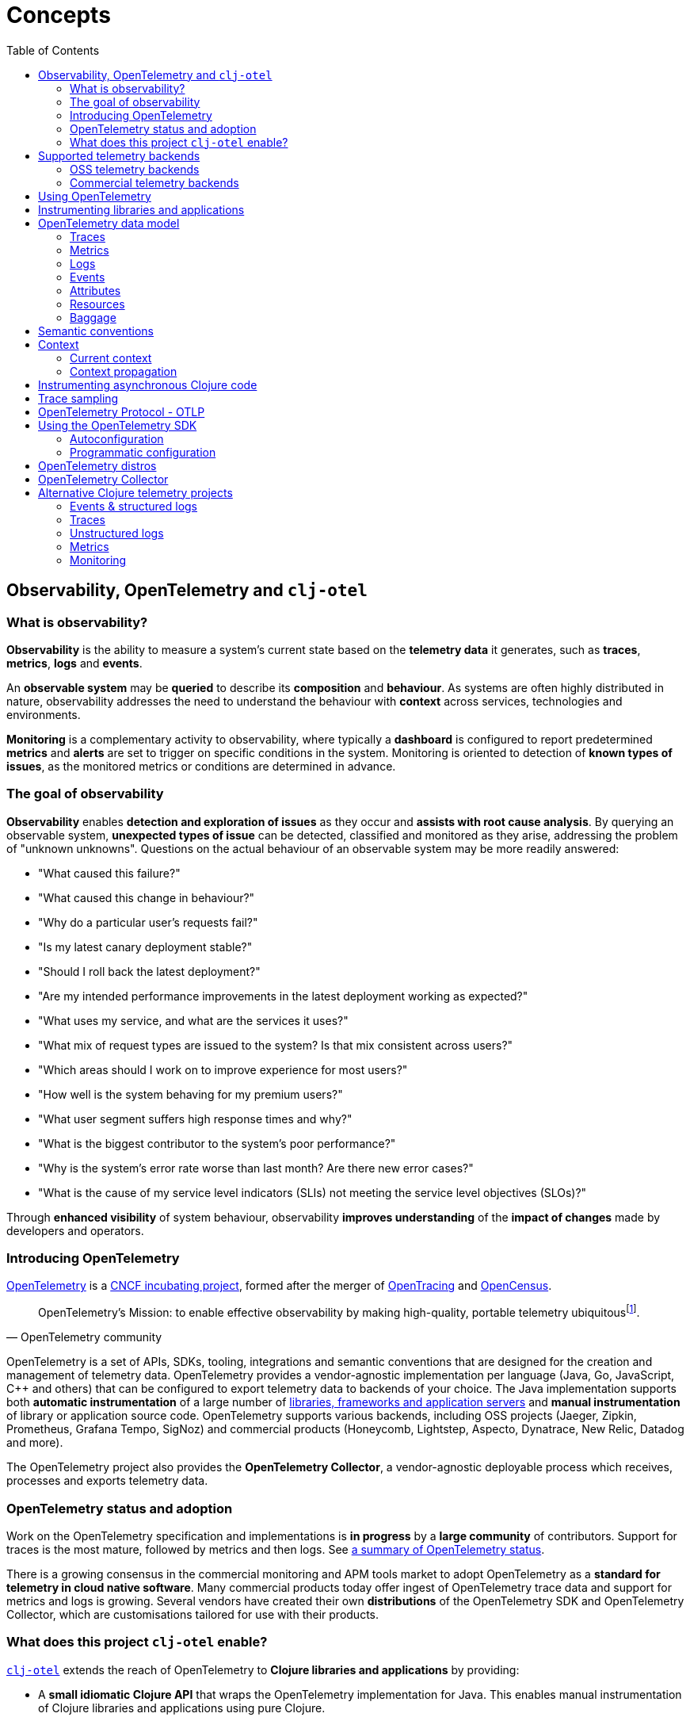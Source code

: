 = Concepts
:toc:
:icons: font

== Observability, OpenTelemetry and `clj-otel`

=== What is observability?

*Observability* is the ability to measure a system's current state based on the *telemetry data* it generates, such as *traces*, *metrics*, *logs* and *events*.

An *observable system* may be *queried* to describe its *composition* and *behaviour*.
As systems are often highly distributed in nature, observability addresses the need to understand the behaviour with *context* across services, technologies and environments.

*Monitoring* is a complementary activity to observability, where typically a *dashboard* is configured to report predetermined *metrics* and *alerts* are set to trigger on specific conditions in the system.
Monitoring is oriented to detection of *known types of issues*, as the monitored metrics or conditions are determined in advance.

=== The goal of observability

*Observability* enables *detection and exploration of issues* as they occur and *assists with root cause analysis*.
By querying an observable system, *unexpected types of issue* can be detected, classified and monitored as they arise, addressing the problem of "unknown unknowns".
Questions on the actual behaviour of an observable system may be more readily answered:

* "What caused this failure?"
* "What caused this change in behaviour?"
* "Why do a particular user's requests fail?"
* "Is my latest canary deployment stable?"
* "Should I roll back the latest deployment?"
* "Are my intended performance improvements in the latest deployment working as expected?"
* "What uses my service, and what are the services it uses?"
* "What mix of request types are issued to the system?
Is that mix consistent across users?"
* "Which areas should I work on to improve experience for most users?"
* "How well is the system behaving for my premium users?"
* "What user segment suffers high response times and why?"
* "What is the biggest contributor to the system's poor performance?"
* "Why is the system's error rate worse than last month?
Are there new error cases?"
* "What is the cause of my service level indicators (SLIs) not meeting the service level objectives (SLOs)?"

Through *enhanced visibility* of system behaviour, observability *improves understanding* of the *impact of changes* made by developers and operators.

=== Introducing OpenTelemetry

https://opentelemetry.io/[OpenTelemetry] is a https://www.cncf.io/projects/[CNCF incubating project], formed after the merger of https://opentracing.io/[OpenTracing] and https://opencensus.io/[OpenCensus].

[quote,OpenTelemetry community]
OpenTelemetry's Mission: to enable effective observability by making high-quality, portable telemetry ubiquitousfootnote:[See https://github.com/open-telemetry/community/blob/main/mission-vision-values.md#mission-our-overall-north-star-as-a-community[OTel Mission, Vision And Values]].

OpenTelemetry is a set of APIs, SDKs, tooling, integrations and semantic conventions that are designed for the creation and management of telemetry data.
OpenTelemetry provides a vendor-agnostic implementation per language (Java, Go, JavaScript, C++ and others) that can be configured to export telemetry data to backends of your choice.
The Java implementation supports both *automatic instrumentation* of a large number of https://github.com/open-telemetry/opentelemetry-java-instrumentation/blob/main/docs/supported-libraries.md[libraries, frameworks and application servers] and *manual instrumentation* of library or application source code.
OpenTelemetry supports various backends, including OSS projects (Jaeger, Zipkin, Prometheus, Grafana Tempo, SigNoz) and commercial products (Honeycomb, Lightstep, Aspecto, Dynatrace, New Relic, Datadog and more).

The OpenTelemetry project also provides the *OpenTelemetry Collector*, a vendor-agnostic deployable process which receives, processes and exports telemetry data.

=== OpenTelemetry status and adoption

Work on the OpenTelemetry specification and implementations is *in progress* by a *large community* of contributors.
Support for traces is the most mature, followed by metrics and then logs.
See https://opentelemetry.io/status/[a summary of OpenTelemetry status].

There is a growing consensus in the commercial monitoring and APM tools market to adopt OpenTelemetry as a *standard for telemetry in cloud native software*.
Many commercial products today offer ingest of OpenTelemetry trace data and support for metrics and logs is growing.
Several vendors have created their own *distributions* of the OpenTelemetry SDK and OpenTelemetry Collector, which are customisations tailored for use with their products.

=== What does this project `clj-otel` enable?

https://github.com/steffan-westcott/clj-otel[`clj-otel`] extends the reach of OpenTelemetry to *Clojure libraries and applications* by providing:

* A *small idiomatic Clojure API* that wraps the OpenTelemetry implementation for Java.
This enables manual instrumentation of Clojure libraries and applications using pure Clojure.
* *Ring middleware* and *Pedestal interceptors* for server span support.
* Support for creating spans around *asynchronous* Clojure code.
* A Clojure wrapper for *programmatic configuration* of the OpenTelemetry SDK.

https://github.com/steffan-westcott/clj-otel[`clj-otel`] is an umbrella project for several Clojure modules `clj-otel-*`.
They depend on the OpenTelemetry implementation for Java https://github.com/open-telemetry/opentelemetry-java[`opentelemetry-java`] and the OpenTelemetry instrumentation agent provided by https://github.com/open-telemetry/opentelemetry-java-instrumentation[`opentelemetry-java-instrumentation`].

== Supported telemetry backends

OpenTelemetry *exports* telemetry data to a variety of telemetry backends.
The choice of backend(s) is applied when configuring system components for deployment.

Query and presentation capabilities vary between backends.
Many backends predate OpenTelemetry and were conceived as solutions focussed on tracing, monitoring or application performance management (APM).
They have since been retrofitted to ingest telemetry data from OpenTelemetry.

The following sections are incomplete selections of open-source software (OSS) and commercial backends that accept telemetry data from OpenTelemetry.

=== OSS telemetry backends

* https://www.jaegertracing.io/[Jaeger]
* https://zipkin.io/[Zipkin]
* https://prometheus.io/[Prometheus]
* https://grafana.com/oss/tempo/[Grafana Tempo]
* https://signoz.io/[SigNoz]

=== Commercial telemetry backends

NOTE: Some commercial telemetry backends have a free version with a reduced capacity or feature set.

* https://www.honeycomb.io/[Honeycomb]
* https://lightstep.com/[Lightstep]
* https://www.dynatrace.com/[Dynatrace]
* https://newrelic.com/[New Relic]
* https://grafana.com/products/cloud/[Grafana Cloud]
* https://www.aspecto.io/[Aspecto]
* https://www.datadoghq.com/[Datadog]
* https://www.elastic.co/apm/[Elastic APM]
* https://www.splunk.com/en_us/observability.html[Splunk Observability Cloud]
* https://www.sumologic.com/[Sumo Logic]
* https://uptrace.dev/[Uptrace]
* https://www.appdynamics.com/[AppDynamics]
* https://www.instana.com/[Instana]
* https://aws.amazon.com/xray/[AWS X-Ray]
* https://cloud.google.com/trace[Google Cloud Trace]
* https://docs.microsoft.com/en-us/azure/azure-monitor/app/app-insights-overview[Azure Application Insights]
* https://docs.oracle.com/en-us/iaas/application-performance-monitoring/index.html[Oracle Cloud Infrastructure APM]
* https://tanzu.vmware.com/observability[VMWare Tanzu Observability]
* https://www.logicmonitor.com/[LogicMonitor]

== Using OpenTelemetry

The general workflow for using OpenTelemetry with your library or application is:

. Add instrumentation to your library or application such that it exports telemetry data.
. Configure system components to control how the telemetry data are processed and exported, either directly to telemetry backends or via OpenTelemetry Collector instance(s).
. Use telemetry backend features to explore system behaviour described by the telemetry data.

== Instrumenting libraries and applications

Instrumenting a library or application involves adding behaviour such that it exports telemetry data as it runs.

[#_automatic_instrumentation]
*Automatic instrumentation* achieves this by dynamically altering the library or application at runtime.
For the Java platform, automatic instrumentation is performed by the https://github.com/open-telemetry/opentelemetry-java-instrumentation[*OpenTelemetry instrumentation agent*], a Java agent that runs with the application.
Many https://github.com/open-telemetry/opentelemetry-java-instrumentation/blob/main/docs/supported-libraries.md[libraries, frameworks and application servers] are supported by the agent out of the box.
For example, the agent will create server spans for requests received by a Jetty server, and client spans for requests issued by an Apache HttpClient instance.

[#_manual_instrumentation]
*Manual instrumentation* involves adding program code to the library or application at design time, using the OpenTelemetry API.
The `clj-otel-api` module in this project wraps the OpenTelemetry API for Java in an idiomatic Clojure facade.

IMPORTANT: Manual instrumentation program code depends on the OpenTelemetry API, never the OpenTelemetry SDK.

It is possible to combine automatic and manual instrumentation.
For example, attributes and events can be added using manual instrumentation to a span created by the agent, as well as adding extra spans.
This demonstrates manually enriching the telemetry data produced by an automatically instrumented application.

TIP: Make use of automatic instrumentation if possible for your application, as this is a quick way to get high quality telemetry with almost no effort.
Use manual instrumentation to enrich the telemetry data, or if your application does not use a framework supported by the agent.

== OpenTelemetry data model

In observability terms, *telemetry data* is an aggregation of data from four sources: traces, metrics, logs and events.
In the OpenTelemetry data model, these map onto traces, metrics and logs *data sources*.
Events are treated as a specific type of log, or captured as part of a trace.

[#_traces]
=== Traces

A trace represents the *flow of a single transaction* throughout the system.
A trace comprises a tree of *spans*, where a span represents a *unit of work* in a service and the parent-child relationship between the spans represent dependencies between them.
The *root span* of a trace typically describes the entire transaction and the other spans in the trace describe units of work performed as part of the transaction.
Traces provide causal *context* for system activity and can identify other telemetry data (metrics or logs) that are relevant.

Span data may include a name, *span kind*, attributes, start/end timestamps, links to other spans, a list of events and a status.

* The span name should identify a class of spans and not include data.
* The span kind indicates the relationship between the span and its parent and children in the trace.
The span kind is one of:
** `CLIENT` : Covers the client side of issuing a synchronous request, where the client side waits until a response is received.
** `SERVER` : Covers the server side of handling a synchronous request, where the remote client waits for a response.
** `PRODUCER` : Covers initiation of an asynchronous request, where the corresponding consumer span may start after the producer span ends.
** `CONSUMER` : Covers processing of an asynchronous producer request.
** `INTERNAL` : An internal operation within the local application or service.
* The events are timestamped records that may include attributes.
Exceptions thrown in a span's scope are captured as events.
* The status has a code `Ok` or `Error`, and in case of `Error` may also have a string description.

See specifications for https://opentelemetry.io/docs/reference/specification/trace/api/#span[span] and https://opentelemetry.io/docs/reference/specification/trace/api/#spankind[span kind].

=== Metrics

A metric is a numerical *measurement over a period of time*.
Metrics are used to indicate quantitative aspects of *system health*, such as resource (memory, disk, compute, network) usage, error rate, message queue length, and request response time.

=== Logs

A service log is made of *lines of text* (possibly structured e.g. in JSON format) written when certain *points in the service code are executed*.
Logs are well suited to ad-hoc debugging and capture of low-level details.

=== Events

Events are captured as either a specific type of log or as a span event.
Events are records that *describe actions taken* by the system over time, or *environmental changes* that occurred which are significant to the system, such as a service deployment or change in configuration.

[#_attributes]
=== Attributes

Attributes may be attached to some telemetry data such as spans and resources.
Attributes are a map where each entry has a string key and a value which is a boolean, long, double, string or an array of one of those types.
Attributes with `nil` values are dropped.

See the specification for https://opentelemetry.io/docs/reference/specification/common/common/#attributes[attributes] and https://opentelemetry.io/docs/reference/specification/common/attribute-naming/[attribute naming].

=== Resources

A resource captures information about the entity for which telemetry data is recorded.
For example, information on the host and JVM version may be part of a resource.
Resources are included as part of other telemetry data such a traces and metrics.

The OpenTelemetry SDK contains resource implementations which capture a variety of host and process information.

=== Baggage

Baggage is mechanism for propagating telemetry metadata and is represented as a simple map.
It is intended as a means to add contextual information at a point in a transaction, to be read by a downstream service later in the same transaction and used as an element of telemetry data e.g. an attribute.
An example is to put a user identifier in the baggage to indicate the principal of a request.

== Semantic conventions

OpenTelemetry has defined a rich set of conventions for telemetry data.
This semantic unification across vendors and technologies promotes analysis of telemetry data created in heterogeneous, polyglot systems.
In particular, *semantic attributes* for spans and metrics are defined for common base technologies like HTTP, database, RPC, messaging, FaaS (Function as a Service) and others.
See https://opentelemetry.io/docs/concepts/glossary/#semantic-conventions[OpenTelemetry semantic conventions documentation].

`clj-otel` follows the semantic conventions for areas such as https://github.com/open-telemetry/opentelemetry-specification/blob/main/specification/trace/semantic_conventions/exceptions.md[span exception events] and manually created https://github.com/open-telemetry/opentelemetry-specification/blob/main/specification/trace/semantic_conventions/http.md[HTTP server spans].

== Context

A context acts as an immutable map that holds values that are transmitted across API boundaries and threads.
A context may contain a span, baggage and possibly other values.
A new context is created from an existing context with the addition of a new key-value association.

[#_current_context]
=== Current context

The *current context* is a thread local `io.opentelemetry.context.Context` object.
It is used as a default for many functions in this project `clj-otel` and the underlying Java library `opentelemetry-java`.
The current context is safe to use when manually instrumenting synchronous code.

WARNING: The current context cannot be used when manually instrumenting asynchronous code.
See <<_instrumenting_asynchronous_clojure_code,Instrumenting asynchronous Clojure code>>.

[#_context_propagation]
=== Context propagation

Context propagation is the mechanism used to transmit context values across API boundaries and threads.
Context propagation enables traces to become *distributed traces*, joining clients to servers and producers to consumers.
In practice, this is achieved by injecting and extracting header values in HTTP requests using a *text map propagator*.

OpenTelemetry provides text map propagators for the following protocols:

* https://www.w3.org/TR/trace-context/[W3C Trace Context propagation protocol]
* https://www.w3.org/TR/baggage/[W3C baggage header propagation protocol]
* https://github.com/opentracing/basictracer-python/blob/master/basictracer/text_propagator.py[OpenTracing Basic Tracers protocol]
* Jaeger propagation protocol
* https://github.com/openzipkin/b3-propagation>openzipkin/b3-propagation[B3 propagation protocol]
* https://https://docs.aws.amazon.com/xray/latest/devguide/xray-concepts.html#xray-concepts-tracingheader[AWS X-Ray Trace Header propagation protocol]

The *W3C Trace Context* and *W3C baggage header* propagation protocols are the most commonly used protocols for propagation of trace context and baggage.

[#_instrumenting_asynchronous_clojure_code]
== Instrumenting asynchronous Clojure code

When manually instrumenting asynchronous Clojure code with this library `clj-otel`, it is not possible to use the <<_current_context,current context>>.
This is because async Clojure function evaluations share threads, but each evaluation is associated with a distinct context.
The async function must instead maintain a reference to the associated context during evaluation, rather than use the current context.
Some functions in this library `clj-otel` take a `:context` or `:parent` option to indicate the associated context to use, as an alternative to the default current context.

== Trace sampling

*Sampling* is the process of selecting some elements from a set and deriving observations on the complete set based on analysis of those selected elements.
Sampling is a required technique when the volume of raw data is too high to analyse cost-effectively.

*Trace sampling* may be applied at any number of points between the instrumented application and the telemetry backend.
OpenTelemetry provides sampler implementations which may be applied in the application and/or the Collector.
Some telemetry backends may also apply sampling to trace data they receive, either automatically or with some developer intervention.

== OpenTelemetry Protocol - OTLP

https://opentelemetry.io/docs/reference/specification/protocol/[OpenTelemetry Protocol (OTLP)] is the OpenTelemetry native protocol for encoding, transport and delivery of telemetry data.
OTLP is currently implemented over gRPC and HTTP transports.

Almost all telemetry backends that integrate with OpenTelemetry accept telemetry data in OTLP format.
An application or OpenTelemetry Collector exports data to these backends using an OTLP exporter.

== Using the OpenTelemetry SDK

The OpenTelemetry SDK implements the creation, sampling, batching and export of telemetry data.
The SDK acts as an implementation of the OpenTelemetry API.
For an application to export telemetry, the SDK and its dependencies need to be present and configured at runtime.

The SDK and its dependencies are added to an application in one of the following ways:

* [.underline]#By using the OpenTelemetry instrumentation agent#: In this option, the SDK and its dependencies do not appear on the application classpath.
Also, autoconfiguration is used for configuring the SDK.
* [.underline]#By using the `opentelemetry-sdk-extension-autoconfigure` library as an application dependency#: This option is for autoconfiguration of the SDK where the OpenTelemetry instrumentation agent is not present.
The relevant optional SDK libraries (exporters, extensions, etc.) also need to be added as runtime dependencies.
* [.underline]#By adding the SDK as a compile-time dependency to the application#: This option is for programmatic configuration of the SDK.
The relevant optional SDK libraries also need to be added as compile-time dependencies.

If the SDK is not present at application runtime, all OpenTelemetry API calls default to a no-op implementation where no telemetry data is created.

=== Autoconfiguration

Autoconfiguration of the OpenTelemetry SDK refers to configuration using system properties or environment variables.
Configuration of the OpenTelemetry instrumentation agent uses the same mechanism.

See documentation for https://github.com/open-telemetry/opentelemetry-java/tree/main/sdk-extensions/autoconfigure[SDK autoconfiguration] and https://github.com/open-telemetry/opentelemetry-java-instrumentation/blob/main/docs/agent-config.md[instrumentation agent configuration].

=== Programmatic configuration

The SDK can be programmatically configured, as an alternative to autoconfiguration.
This is a fallback option if autoconfiguration lacks the desired options.

This project `clj-otel` provides a module `clj-otel-sdk` for configuring the SDK in Clojure, as well as other support modules `clj-otel-exporter-\*`,`clj-otel-extension-*` and `clj-otel-sdk-extension-*` for programmatic access to various optional components.

== OpenTelemetry distros

An OpenTelemetry distro (or "distribution") supplied by a vendor is a repackaging of reference OpenTelemetry software, customised with the purpose of ease of use with the vendor's products.
They are not forks, in that they do not extend or change the OpenTelemetry API.

It is not a requirement to use a vendor's distro, it should always be possible to use the reference OpenTelemetry software and configure it as appropriate.
The obvious advantage to using a distro is ease of use, but a disadvantage is that sometimes the version of distro lags behind the reference OpenTelemetry version.

== OpenTelemetry Collector

The https://opentelemetry.io/docs/collector/[OpenTelemetry Collector] is a vendor-agnostic deployable process to manage telemetry data as it flows from instrumented applications to telemetry backends.
The Collector can transform telemetry data, for example insert or filter attributes.
It removes the need to run multiple, vendor-specific agents and collectors, when working with multiple telemetry data formats and telemetry backends.

It is not required to use the OpenTelemetry Collector, though its use is recommended to simplify telemetry data management in larger systems that have many instrumented services.
Some exporters provided by OpenTelemetry have default options set to target a Collector instance running on the same host.

== Alternative Clojure telemetry projects

The following are alternatives to OpenTelemetry in the Clojure ecosystem, which are concerned with the creation or processing of telemetry data.

=== Events & structured logs

* https://github.com/BrunoBonacci/mulog[μ/log] : Micro-logging library that logs events and data, not words
* https://github.com/amperity/ken[ken] : Observability library to instrument Clojure code
* https://github.com/henryw374/clojure.log4j2[clojure.log4j2] : Sugar for using https://logging.apache.org/log4j/2.x/[Log4j2] from clojure, including `MapMessage` support
* https://github.com/viesti/timbre-json-appender[timbre-json-appender] : Structured log appender for Timbre using jsonista
* https://github.com/logicblocks/cartus[cartus] : Structured logging abstraction with multiple backends
* https://cambium-clojure.github.io/[Cambium] : Structured logging for Clojure
* https://github.com/runejuhl/clj-journal[clj-journal] : Structured logging to systemd journal using native systemd libraries and JNA (Java Native Access)

=== Traces

* https://github.com/BrunoBonacci/mulog#%CE%BCtrace[μ/trace] : Micro distributed tracing library with the focus on tracking data with custom attributes; a subsystem of https://github.com/BrunoBonacci/mulog[μ/log]
* https://github.com/amperity/ken#tracing[ken] tracing support
* https://github.com/uswitch/opencensus-clojure[opencensus-clojure] : Clojure wrapper for https://github.com/census-instrumentation/opencensus-java[opencensus-java]
* https://github.com/alvinfrancis/opentracing-clj[opentracing-clj] : OpenTracing API support for Clojure, built on top of https://github.com/opentracing/opentracing-java[opentracing-java]
* https://github.com/Cyrik/omni-trace[omni-trace] : Clojure(Script) tracing for debugging

=== Unstructured logs

* https://github.com/ptaoussanis/timbre[Timbre] : Pure Clojure/Script logging library
* https://github.com/FundingCircle/clj-loga[clj-loga] : Custom log formatting for Timbre

=== Metrics

* https://riemann.io/[Riemann] : Network event stream processing system, in Clojure
* https://github.com/jitlogic/micrometer-clj[micrometer-clj] : Clojure wrapper for Java https://micrometer.io/[Micrometer] library
* https://github.com/metrics-clojure/metrics-clojure[metrics-clojure] : Clojure façade around https://metrics.dropwizard.io/[Dropwizard Metrics] library
* https://github.com/samsara/trackit[TRACKit!] : Clojure wrapper for https://metrics.dropwizard.io/[Dropwizard Metrics] library
* https://github.com/mrmcc3/aws-metrics-collector[aws-metrics-collector] : Clojure AWS Cloudwatch metric collector

=== Monitoring

* https://github.com/logicblocks/salutem[salutem] : Health check library
* https://github.com/sereno-xyz/sereno[sereno] : Uptime monitoring application
* https://github.com/bass3m/plumon[plumon] : Clojure monitoring service with pluggable monitorables